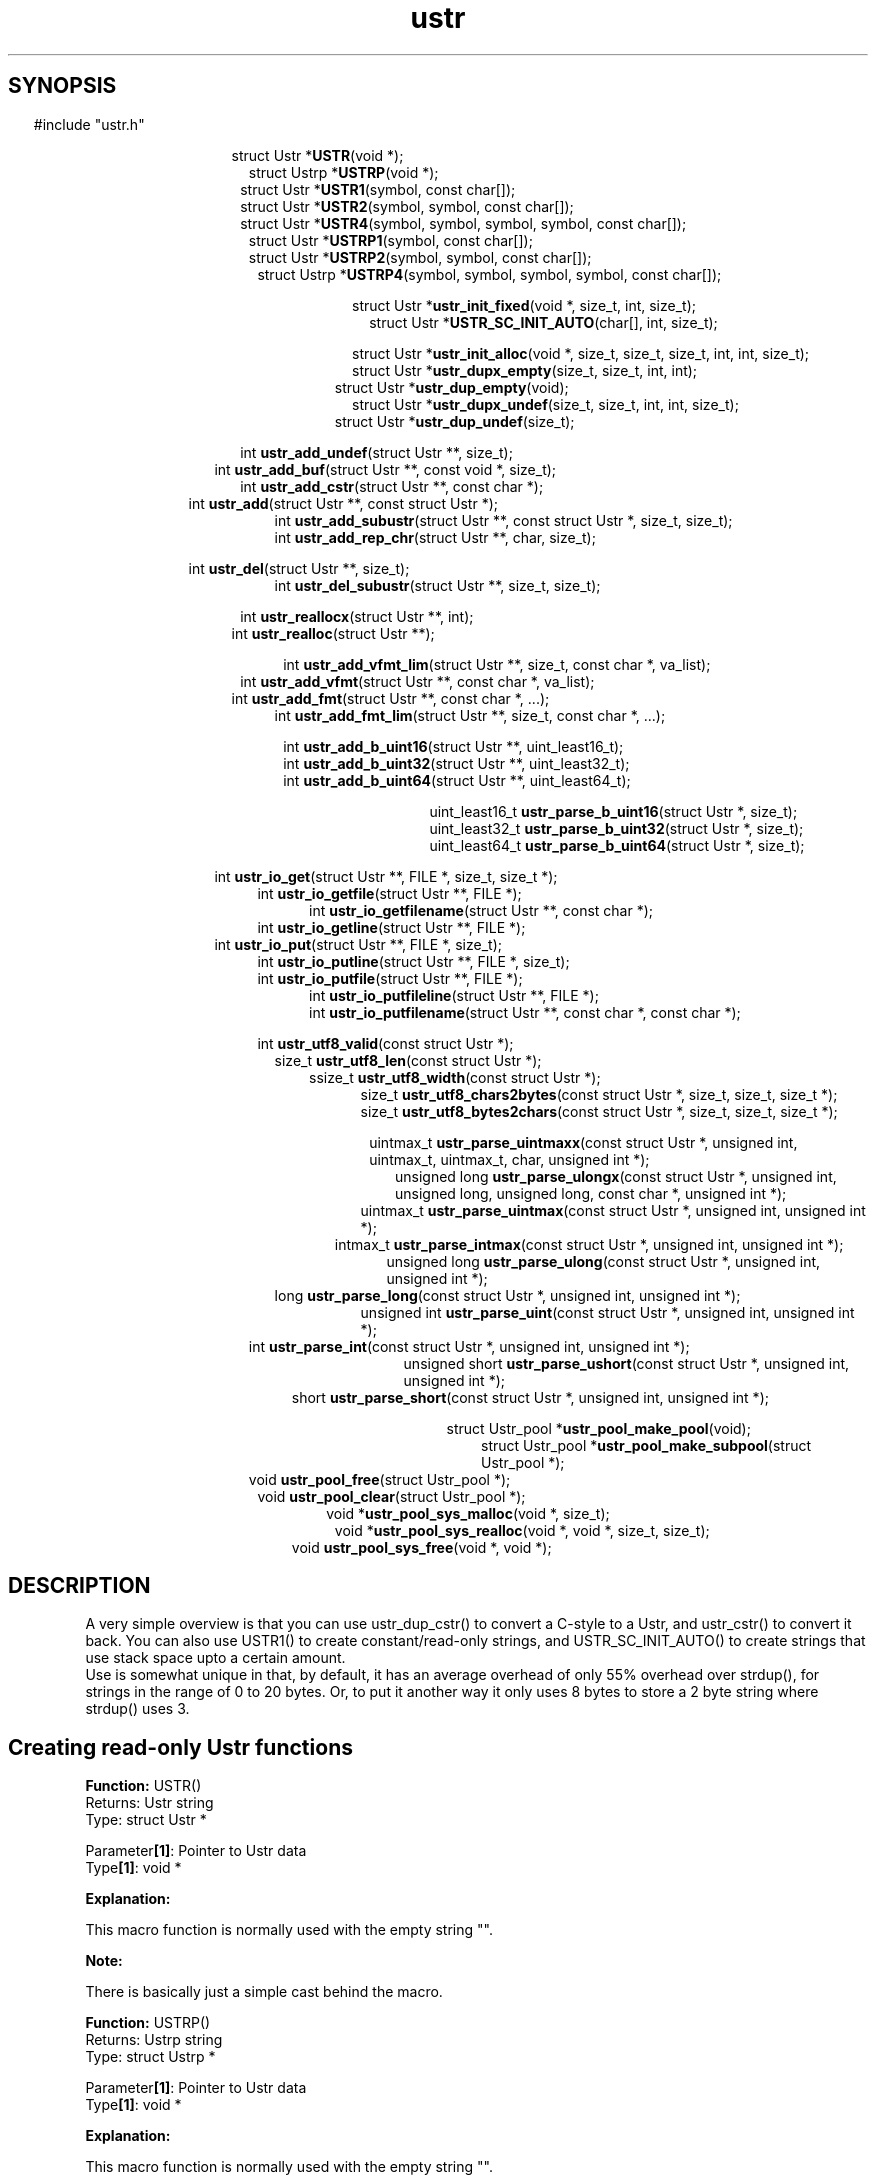 .TH ustr 3 "24-Jun-2007" "Ustr 0.99.3" "Ustr String Library"
.SH "SYNOPSIS"
.in \w'  'u
#include "ustr.h"
.sp
.NH
.sp
.br
.in \w'  struct Ustr *\fBUSTR\fR('u
.ti \w'  'u
struct Ustr *\fBUSTR\fR(void *);
.br
.in \w'  struct Ustrp *\fBUSTRP\fR('u
.ti \w'  'u
struct Ustrp *\fBUSTRP\fR(void *);
.br
.in \w'  struct Ustr *\fBUSTR1\fR('u
.ti \w'  'u
struct Ustr *\fBUSTR1\fR(symbol, const char[]);
.br
.in \w'  struct Ustr *\fBUSTR2\fR('u
.ti \w'  'u
struct Ustr *\fBUSTR2\fR(symbol, symbol, const char[]);
.br
.in \w'  struct Ustr *\fBUSTR4\fR('u
.ti \w'  'u
struct Ustr *\fBUSTR4\fR(symbol, symbol, symbol, symbol, const char[]);
.br
.in \w'  struct Ustr *\fBUSTRP1\fR('u
.ti \w'  'u
struct Ustr *\fBUSTRP1\fR(symbol, const char[]);
.br
.in \w'  struct Ustr *\fBUSTRP2\fR('u
.ti \w'  'u
struct Ustr *\fBUSTRP2\fR(symbol, symbol, const char[]);
.br
.in \w'  struct Ustrp *\fBUSTRP4\fR('u
.ti \w'  'u
struct Ustrp *\fBUSTRP4\fR(symbol, symbol, symbol, symbol, const char[]);
.sp
.br
.in \w'  struct Ustr *\fBustr_init_fixed\fR('u
.ti \w'  'u
struct Ustr *\fBustr_init_fixed\fR(void *, size_t, int, size_t);
.br
.in \w'  struct Ustr *\fBUSTR_SC_INIT_AUTO\fR('u
.ti \w'  'u
struct Ustr *\fBUSTR_SC_INIT_AUTO\fR(char[], int, size_t);
.sp
.br
.in \w'  struct Ustr *\fBustr_init_alloc\fR('u
.ti \w'  'u
struct Ustr *\fBustr_init_alloc\fR(void *, size_t, size_t, size_t, int, int, size_t);
.br
.in \w'  struct Ustr *\fBustr_dupx_empty\fR('u
.ti \w'  'u
struct Ustr *\fBustr_dupx_empty\fR(size_t, size_t, int, int);
.br
.in \w'  struct Ustr *\fBustr_dup_empty\fR('u
.ti \w'  'u
struct Ustr *\fBustr_dup_empty\fR(void);
.br
.in \w'  struct Ustr *\fBustr_dupx_undef\fR('u
.ti \w'  'u
struct Ustr *\fBustr_dupx_undef\fR(size_t, size_t, int, int, size_t);
.br
.in \w'  struct Ustr *\fBustr_dup_undef\fR('u
.ti \w'  'u
struct Ustr *\fBustr_dup_undef\fR(size_t);
.sp
.br
.in \w'  int \fBustr_add_undef\fR('u
.ti \w'  'u
int \fBustr_add_undef\fR(struct Ustr **, size_t);
.br
.in \w'  int \fBustr_add_buf\fR('u
.ti \w'  'u
int \fBustr_add_buf\fR(struct Ustr **,  const void *,  size_t);
.br
.in \w'  int  \fBustr_add_cstr\fR('u
.ti \w'  'u
int  \fBustr_add_cstr\fR(struct Ustr **,  const char *);
.br
.in \w'  int  \fBustr_add\fR('u
.ti \w'  'u
int  \fBustr_add\fR(struct Ustr **,  const struct Ustr *);
.br
.in \w'  int  \fBustr_add_subustr\fR('u
.ti \w'  'u
int  \fBustr_add_subustr\fR(struct Ustr **,  const struct Ustr *,  size_t,  size_t);
.br
.in \w'  int  \fBustr_add_rep_chr\fR('u
.ti \w'  'u
int  \fBustr_add_rep_chr\fR(struct Ustr **,  char,  size_t);
.sp
.br
.in \w'  int  \fBustr_del\fR('u
.ti \w'  'u
int  \fBustr_del\fR(struct Ustr **, size_t);
.br
.in \w'  int  \fBustr_del_subustr\fR('u
.ti \w'  'u
int  \fBustr_del_subustr\fR(struct Ustr **,  size_t,  size_t);
.sp
.br
.in \w'  int  \fBustr_reallocx\fR('u
.ti \w'  'u
int  \fBustr_reallocx\fR(struct Ustr **, int);
.br
.in \w'  int  \fBustr_realloc\fR('u
.ti \w'  'u
int  \fBustr_realloc\fR(struct Ustr **);
.sp
.br
.in \w'  int  \fBustr_add_vfmt_lim\fR('u
.ti \w'  'u
int  \fBustr_add_vfmt_lim\fR(struct Ustr **,  size_t,  const char *,  va_list);
.br
.in \w'  int  \fBustr_add_vfmt\fR('u
.ti \w'  'u
int  \fBustr_add_vfmt\fR(struct Ustr **,  const char *,  va_list);
.br
.in \w'  int  \fBustr_add_fmt\fR('u
.ti \w'  'u
int  \fBustr_add_fmt\fR(struct Ustr **,  const char *,  ...);
.br
.in \w'  int  \fBustr_add_fmt_lim\fR('u
.ti \w'  'u
int  \fBustr_add_fmt_lim\fR(struct Ustr **,  size_t, const char *,  ...);
.sp
.br
.in \w'  int  \fBustr_add_b_uint16\fR('u
.ti \w'  'u
int  \fBustr_add_b_uint16\fR(struct Ustr **,  uint_least16_t);
.br
.in \w'  int  \fBustr_add_b_uint32\fR('u
.ti \w'  'u
int  \fBustr_add_b_uint32\fR(struct Ustr **,  uint_least32_t);
.br
.in \w'  int  \fBustr_add_b_uint64\fR('u
.ti \w'  'u
int  \fBustr_add_b_uint64\fR(struct Ustr **,  uint_least64_t);
.sp
.br
.in \w'  uint_least16_t  \fBustr_parse_b_uint16\fR('u
.ti \w'  'u
uint_least16_t  \fBustr_parse_b_uint16\fR(struct Ustr *,  size_t);
.br
.in \w'  uint_least32_t  \fBustr_parse_b_uint32\fR('u
.ti \w'  'u
uint_least32_t  \fBustr_parse_b_uint32\fR(struct Ustr *,  size_t);
.br
.in \w'  uint_least64_t  \fBustr_parse_b_uint64\fR('u
.ti \w'  'u
uint_least64_t  \fBustr_parse_b_uint64\fR(struct Ustr *,  size_t);
.sp
.br
.in \w'  int  \fBustr_io_get\fR('u
.ti \w'  'u
int  \fBustr_io_get\fR(struct Ustr **,  FILE *,  size_t,  size_t *);
.br
.in \w'  int  \fBustr_io_getfile\fR('u
.ti \w'  'u
int  \fBustr_io_getfile\fR(struct Ustr **,  FILE *);
.br
.in \w'  int  \fBustr_io_getfilename\fR('u
.ti \w'  'u
int  \fBustr_io_getfilename\fR(struct Ustr **,  const char *);
.br
.in \w'  int  \fBustr_io_getline\fR('u
.ti \w'  'u
int  \fBustr_io_getline\fR(struct Ustr **,  FILE *);
.br
.in \w'  int  \fBustr_io_put\fR('u
.ti \w'  'u
int  \fBustr_io_put\fR(struct Ustr **,  FILE *,  size_t);
.br
.in \w'  int  \fBustr_io_putline\fR('u
.ti \w'  'u
int  \fBustr_io_putline\fR(struct Ustr **,  FILE *,  size_t);
.br
.in \w'  int  \fBustr_io_putfile\fR('u
.ti \w'  'u
int  \fBustr_io_putfile\fR(struct Ustr **,  FILE *);
.br
.in \w'  int  \fBustr_io_putfileline\fR('u
.ti \w'  'u
int  \fBustr_io_putfileline\fR(struct Ustr **,  FILE *);
.br
.in \w'  int  \fBustr_io_putfilename\fR('u
.ti \w'  'u
int  \fBustr_io_putfilename\fR(struct Ustr **,  const char *,  const char *);
.sp
.br
.in \w'  int  \fBustr_utf8_valid\fR('u
.ti \w'  'u
int  \fBustr_utf8_valid\fR(const struct Ustr *);
.br
.in \w'  size_t  \fBustr_utf8_len\fR('u
.ti \w'  'u
size_t  \fBustr_utf8_len\fR(const struct Ustr *);
.br
.in \w'  ssize_t  \fBustr_utf8_width\fR('u
.ti \w'  'u
ssize_t  \fBustr_utf8_width\fR(const struct Ustr *);
.br
.in \w'  size_t  \fBustr_utf8_chars2bytes\fR('u
.ti \w'  'u
size_t  \fBustr_utf8_chars2bytes\fR(const struct Ustr *,  size_t,  size_t,  size_t *);
.br
.in \w'  size_t  \fBustr_utf8_bytes2chars\fR('u
.ti \w'  'u
size_t  \fBustr_utf8_bytes2chars\fR(const struct Ustr *,  size_t,  size_t,  size_t *);
.sp
.br
.in \w'  uintmax_t  \fBustr_parse_uintmaxx\fR('u
.ti \w'  'u
uintmax_t  \fBustr_parse_uintmaxx\fR(const struct Ustr *, unsigned int, uintmax_t,  uintmax_t,  char,  unsigned int *);
.br
.in \w'  unsigned long  \fBustr_parse_ulongx\fR('u
.ti \w'  'u
unsigned long  \fBustr_parse_ulongx\fR(const struct Ustr *,  unsigned int, unsigned long,  unsigned long, const char *,  unsigned int *);
.br
.in \w'  uintmax_t  \fBustr_parse_uintmax\fR('u
.ti \w'  'u
uintmax_t  \fBustr_parse_uintmax\fR(const struct Ustr *,  unsigned int,  unsigned int *);
.br
.in \w'  intmax_t  \fBustr_parse_intmax\fR('u
.ti \w'  'u
intmax_t  \fBustr_parse_intmax\fR(const struct Ustr *,  unsigned int,  unsigned int *);
.br
.in \w'  unsigned long  \fBustr_parse_ulong\fR('u
.ti \w'  'u
unsigned long  \fBustr_parse_ulong\fR(const struct Ustr *,  unsigned int, unsigned int *);
.br
.in \w'  long  \fBustr_parse_long\fR('u
.ti \w'  'u
long  \fBustr_parse_long\fR(const struct Ustr *,  unsigned int,  unsigned int *);
.br
.in \w'  unsigned int  \fBustr_parse_uint\fR('u
.ti \w'  'u
unsigned int  \fBustr_parse_uint\fR(const struct Ustr *,  unsigned int,  unsigned int *);
.br
.in \w'  int  \fBustr_parse_int\fR('u
.ti \w'  'u
int  \fBustr_parse_int\fR(const struct Ustr *,  unsigned int,  unsigned int *);
.br
.in \w'  unsigned short  \fBustr_parse_ushort\fR('u
.ti \w'  'u
unsigned short  \fBustr_parse_ushort\fR(const struct Ustr *, unsigned int,  unsigned int *);
.br
.in \w'  short  \fBustr_parse_short\fR('u
.ti \w'  'u
short  \fBustr_parse_short\fR(const struct Ustr *,  unsigned int,  unsigned int *);
.sp
.br
.in \w'  struct Ustr_pool *\fBustr_pool_make_pool\fR('u
.ti \w'  'u
struct Ustr_pool *\fBustr_pool_make_pool\fR(void);
.br
.in \w'  struct Ustr_pool *\fBustr_pool_make_subpool\fR('u
.ti \w'  'u
struct Ustr_pool *\fBustr_pool_make_subpool\fR(struct Ustr_pool *);
.br
.in \w'  void \fBustr_pool_free\fR('u
.ti \w'  'u
void \fBustr_pool_free\fR(struct Ustr_pool *);
.br
.in \w'  void \fBustr_pool_clear\fR('u
.ti \w'  'u
void \fBustr_pool_clear\fR(struct Ustr_pool *);
.br
.in \w'  void *\fBustr_pool_sys_malloc\fR('u
.ti \w'  'u
void *\fBustr_pool_sys_malloc\fR(void *, size_t);
.br
.in \w'  void *\fBustr_pool_sys_realloc\fR('u
.ti \w'  'u
void *\fBustr_pool_sys_realloc\fR(void *, void *, size_t, size_t);
.br
.in \w'  void \fBustr_pool_sys_free\fR('u
.ti \w'  'u
void \fBustr_pool_sys_free\fR(void *, void *);

.ti
.HY
.SH "DESCRIPTION"
 A very simple overview is that you can use ustr_dup_cstr() to convert a C-style
to a Ustr, and ustr_cstr() to convert it back. You can also use USTR1() to
create constant/read-only strings, and USTR_SC_INIT_AUTO() to create strings
that use stack space upto a certain amount.
 Use is somewhat unique in that, by default, it has an average overhead of only
55% overhead over strdup(), for strings in the range of 0 to 20 bytes. Or, to
put it another way it only uses 8 bytes to store a 2 byte string where
strdup() uses 3.
.SH Creating read-only Ustr functions


.ti -2
.br
\fBFunction: \fR USTR()
.br
Returns: Ustr string
.br
Type: struct Ustr *

.br
Parameter\fB[1]\fR: Pointer to Ustr data
.br
Type\fB[1]\fR: void *

.br
\fBExplanation:\fR

.br
  This macro function is normally used with the empty string "".
.sp
\fBNote:\fR

.br
  There is basically just a simple cast behind the macro.

.ti -2
.br
\fBFunction: \fR USTRP()
.br
Returns: Ustrp string
.br
Type: struct Ustrp *

.br
Parameter\fB[1]\fR: Pointer to Ustr data
.br
Type\fB[1]\fR: void *

.br
\fBExplanation:\fR

.br
  This macro function is normally used with the empty string "".
.sp
\fBNote:\fR

.br
  There is basically just a simple cast behind the macro.

.ti -2
.br
\fBFunction: \fR USTR1()
.br
Returns: Ustr string
.br
Type: struct Ustr *

.br
Parameter\fB[1]\fR: Encoded number of the length of Ustr string
.br
Type\fB[1]\fR: symbol

.br
Parameter\fB[2]\fR: Data for Ustr string
.br
Type\fB[2]\fR: const char[]

.br
\fBExplanation:\fR

.br
  This macro function simplifies the creation of read-only Ustr string's. And is normally used like...

.Vb 4
  USTR1(\\x4, "abcd")

.Ve
 ...it is worth pointing out that running with debugging turned on
 (USTR_CONF_USE_ASSERT) will complain if the length isn't encoded correctly, as in...

.Vb 4
  USTR1(\\x3, "abcd")

.Ve
 ...here ustr_assert_valid() will fail, which is called before most functions do
 anything in debugging mode. Note also that extra debugging (USTR_CONF_USE_EOS_MARK) will still catch cases like...

.Vb 4
  USTR1(\\x3, "abc\\0d")

.Ve
 ...at least using debugging is esp. important if you are putting UTF-8
 characters into the strings.
.sp
\fBNote:\fR

.br
  Having ustr_ro() return true means that the Ustr cannot be written to without be reallocated into allocation space ... not that ustr_add() etc. will fail.

.ti -2
.br
\fBFunction: \fR USTR2()
.br
Returns: Ustr string
.br
Type: struct Ustr *

.br
Parameter\fB[1]\fR: Encoded 2nd byte of number of the length of Ustr string
.br
Type\fB[1]\fR: symbol

.br
Parameter\fB[2]\fR: Encoded 1st byte of number of the length of Ustr string
.br
Type\fB[2]\fR: symbol

.br
Parameter\fB[3]\fR: Data for Ustr string
.br
Type\fB[3]\fR: const char[]

.br
\fBExplanation:\fR

.br
  This function works in the same way as USTR1() but takes two length bytes, so the read-only string can be upto 65,535 (2**16 - 1) bytes in length.

.ti -2
.br
\fBFunction: \fR USTR4()
.br
Returns: Ustr string
.br
Type: struct Ustr *

.br
Parameter\fB[1]\fR: Encoded 4th byte of number of the length of Ustr string
.br
Type\fB[1]\fR: symbol

.br
Parameter\fB[2]\fR: Encoded 3rd byte of number of the length of Ustr string
.br
Type\fB[2]\fR: symbol

.br
Parameter\fB[3]\fR: Encoded 2nd byte of number of the length of Ustr string
.br
Type\fB[3]\fR: symbol

.br
Parameter\fB[4]\fR: Encoded 1st byte of number of the length of Ustr string
.br
Type\fB[4]\fR: symbol

.br
Parameter\fB[5]\fR: Data for Ustr string
.br
Type\fB[5]\fR: const char[]

.br
\fBExplanation:\fR

.br
  This function works in the same way as USTR1() but takes four length bytes, so the read-only string can be upto 2**32 - 1 bytes in length.

.ti -2
.br
\fBFunction: \fR USTRP1()
.br
Returns: Ustr string
.br
Type: struct Ustr *

.br
Parameter\fB[1]\fR: Encoded number of the length of Ustr string
.br
Type\fB[1]\fR: symbol

.br
Parameter\fB[2]\fR: Data for Ustr string
.br
Type\fB[2]\fR: const char[]

.br
\fBExplanation:\fR

.br
  This function works like USTR1(), but returns a Ustrp instead.

.ti -2
.br
\fBFunction: \fR USTRP2()
.br
Returns: Ustr string
.br
Type: struct Ustr *

.br
Parameter\fB[1]\fR: Encoded 2nd byte of number of the length of Ustr string
.br
Type\fB[1]\fR: symbol

.br
Parameter\fB[2]\fR: Encoded 1st byte of number of the length of Ustr string
.br
Type\fB[2]\fR: symbol

.br
Parameter\fB[3]\fR: Data for Ustr string
.br
Type\fB[3]\fR: const char[]

.br
\fBExplanation:\fR

.br
  This function works like USTR4(), but returns a Ustrp instead.

.ti -2
.br
\fBFunction: \fR USTRP4()
.br
Returns: Ustrp string
.br
Type: struct Ustrp *

.br
Parameter\fB[1]\fR: Encoded 4th byte of number of the length of Ustrp string
.br
Type\fB[1]\fR: symbol

.br
Parameter\fB[2]\fR: Encoded 3rd byte of number of the length of Ustrp string
.br
Type\fB[2]\fR: symbol

.br
Parameter\fB[3]\fR: Encoded 2nd byte of number of the length of Ustrp string
.br
Type\fB[3]\fR: symbol

.br
Parameter\fB[4]\fR: Encoded 1st byte of number of the length of Ustrp string
.br
Type\fB[4]\fR: symbol

.br
Parameter\fB[5]\fR: Data for Ustr string
.br
Type\fB[5]\fR: const char[]

.br
\fBExplanation:\fR

.br
  This function works like USTR2(), but returns a Ustrp instead.


.SH Creating fixed Ustr functions

.ti -2
.br
\fBFunction: \fR ustr_init_fixed()
.br
Returns: Ustr string
.br
Type: struct Ustr *

.br
Parameter\fB[1]\fR: Pointer to area of memory to use as a Ustr string
.br
Type\fB[1]\fR: void *

.br
Parameter\fB[2]\fR: Size of area of memory
.br
Type\fB[2]\fR: size_t

.br
Parameter\fB[3]\fR: Whether the fixed size Ustr should be limited
.br
Type\fB[3]\fR: int

.br
Parameter\fB[4]\fR: The initial length of the Ustr
.br
Type\fB[4]\fR: size_t

.br
\fBExplanation:\fR

.br
  This creates a new Ustr string, which is "fixed". This means the Ustr storage is managed outside of the ustr_* API, it is often used for stack allocated strings.
.br
  As you add data to the Ustr past the size allowed via. the fixed storge the Ustr will automatically be converted into an allocated Ustr. So if this is possible you should always call ustr_free(), as this does nothing if given a fixed size Ustr.
.sp
\fBNote:\fR

.br
  For simplicity you probably want to use USTR_SC_INIT_AUTO() when possible.

.ti -2
.br
\fBFunction: \fR USTR_SC_INIT_AUTO()
.br
Returns: Ustr string
.br
Type: struct Ustr *

.br
Parameter\fB[1]\fR: Area of memory to use as a Ustr string
.br
Type\fB[1]\fR: char[]

.br
Parameter\fB[2]\fR: Whether the fixed size Ustr should be limited
.br
Type\fB[2]\fR: int

.br
Parameter\fB[3]\fR: The initial length of the Ustr
.br
Type\fB[3]\fR: size_t

.br
\fBExplanation:\fR

.br
  This calls ustr_init_fixed() with sizeof() the area of memory (Parameter[1]) as the second argument.
.sp
\fBNote:\fR

.br
  This does mean that the first argument must be the correct size, as far as sizeof() is concerned, as in...

.Vb 4
 char buf_sz[1024];
 Ustr *s1 = USTR_SC_INIT_AUTO(buf_sz, USTR_FALSE, 0);

.Ve
 ...so passing pointers to memory from malloc() will probably just return NULL.


.SH Creating allocated Ustr functions

.ti -2
.br
\fBFunction: \fR ustr_init_alloc()
.br
Returns: Ustr string
.br
Type: struct Ustr *

.br
Parameter\fB[1]\fR: Pointer to area of memory to use as a Ustr string
.br
Type\fB[1]\fR: void *

.br
Parameter\fB[2]\fR: Size of area of memory
.br
Type\fB[2]\fR: size_t

.br
Parameter\fB[3]\fR: Whether Ustr should store the size
.br
Type\fB[3]\fR: size_t

.br
Parameter\fB[4]\fR: Number of bytes to use for references
.br
Type\fB[4]\fR: size_t

.br
Parameter\fB[5]\fR: Whether the Ustr should use exact allocations
.br
Type\fB[5]\fR: int

.br
Parameter\fB[6]\fR: Whether the Ustr should have the "enomem" flag set
.br
Type\fB[6]\fR: int

.br
Parameter\fB[7]\fR: The initial length of the Ustr
.br
Type\fB[7]\fR: size_t

.br
\fBExplanation:\fR

.br
  This creates a new Ustr string, you should have allocated the data via.  USTR_CONF_MALLOC() or bad things will happen if the Ustr string is ever free'd or reallocated.

.ti -2
.br
\fBFunction: \fR ustr_dupx_empty()
.br
Returns: Ustr string
.br
Type: struct Ustr *

.br
Parameter\fB[1]\fR: Size of allocated storage
.br
Type\fB[1]\fR: size_t

.br
Parameter\fB[2]\fR: Number of bytes to use for reference count
.br
Type\fB[2]\fR: size_t

.br
Parameter\fB[3]\fR: Exact memory allocations
.br
Type\fB[3]\fR: int

.br
Parameter\fB[4]\fR: ENOMEM, memory error flag
.br
Type\fB[4]\fR: int

.br
\fBExplanation:\fR

.br
  This function creates an empty Ustr, owned by you, that is allocated from system memory, or it returns NULL.
.br
  The size is the desired allocation size for the entire Ustr, including overhead for metadata. This value will be rounded up, if it's too small, so passing 1 as the size says you want a stored size but to allocate the smallest amount of memory possible.
.sp
\fBNote:\fR

.br
  The reference byte count can only be one of the following values: 0, 1, 2 or 4, or 8 (on environments with a 64bit size_t).
.br
  It can be useful to ensure that the Ustr is in system memory, so that you can add things to it and check for errors with ustr_enomem().
.br
  If you chose to store the allocated size in the Ustr then the number of bytes allocated for the reference count will be a minimum of 2.

.ti -2
.br
\fBFunction: \fR ustr_dup_empty()
.br
Returns: Ustr string
.br
Type: struct Ustr *

.br
Parameter\fB[1]\fR: Nothing
.br
Type\fB[1]\fR: void

.br
\fBExplanation:\fR

.br
  This function is the same as calling ustr_dupx_empty() with the current set of default options.

.ti -2
.br
\fBFunction: \fR ustr_dupx_undef()
.br
Returns: Ustr string
.br
Type: struct Ustr *

.br
Parameter\fB[1]\fR: Size of allocated storage
.br
Type\fB[1]\fR: size_t

.br
Parameter\fB[2]\fR: Number of bytes to use for reference count
.br
Type\fB[2]\fR: size_t

.br
Parameter\fB[3]\fR: Exact memory allocations
.br
Type\fB[3]\fR: int

.br
Parameter\fB[4]\fR: ENOMEM, memory error flag
.br
Type\fB[4]\fR: int

.br
Parameter\fB[5]\fR: Length of new undefined data
.br
Type\fB[5]\fR: size_t

.br
\fBExplanation:\fR

.br
  This function works like you called ustr_dupx_empty() and then ustr_add_undef().

.ti -2
.br
\fBFunction: \fR ustr_dup_undef()
.br
Returns: Ustr string
.br
Type: struct Ustr *

.br
Parameter\fB[1]\fR: Length of new undefined data
.br
Type\fB[1]\fR: size_t

.br
\fBExplanation:\fR

.br
  This function is the same as calling ustr_dupx_undef() with the current set of default options.

.SH Adding data to a Ustr
.ti -2
.br
\fBFunction: \fR ustr_add_undef()
.br
Returns: Success or failure
.br
Type: int

.br
Parameter\fB[1]\fR: Pointer to a Ustr string
.br
Type\fB[1]\fR: struct Ustr **

.br
Parameter\fB[2]\fR: Length of new undefined data
.br
Type\fB[2]\fR: size_t

.br
\fBExplanation:\fR

.br
  The Ustr string is expanded (possibly reallocated) so that it can contain length (Parameter[2]) extra data, if the length is not zero the Ustr will be writable. Or it'll return USTR_FALSE (zero) on failure.

.ti -2
.br
\fBFunction: \fR ustr_add_buf()
.br
Returns: Success or failure
.br
Type: int

.br
Parameter\fB[1]\fR: struct Ustr **
.br
Type\fB[1]\fR: struct Ustr **

.br
Parameter\fB[2]\fR:  const void *
.br
Type\fB[2]\fR:  const void *

.br
Parameter\fB[3]\fR:  size_t
.br
Type\fB[3]\fR:  size_t

Explanation:

.br
  This function is NOT DOCUMENTED YET!

.ti -2
.br
\fBFunction: \fR ustr_add_cstr()
.br
Returns: Success or failure
.br
Type: int 

.br
Parameter\fB[1]\fR: struct Ustr **
.br
Type\fB[1]\fR: struct Ustr **

.br
Parameter\fB[2]\fR:  const char *
.br
Type\fB[2]\fR:  const char *

Explanation:

.br
  This function is NOT DOCUMENTED YET!

.ti -2
.br
\fBFunction: \fR ustr_add()
.br
Returns: Success or failure
.br
Type: int 

.br
Parameter\fB[1]\fR: struct Ustr **
.br
Type\fB[1]\fR: struct Ustr **

.br
Parameter\fB[2]\fR:  const struct Ustr *
.br
Type\fB[2]\fR:  const struct Ustr *

Explanation:

.br
  This function is NOT DOCUMENTED YET!

.ti -2
.br
\fBFunction: \fR ustr_add_subustr()
.br
Returns: Success or failure
.br
Type: int 

.br
Parameter\fB[1]\fR: struct Ustr **
.br
Type\fB[1]\fR: struct Ustr **

.br
Parameter\fB[2]\fR:  const struct Ustr *
.br
Type\fB[2]\fR:  const struct Ustr *

.br
Parameter\fB[3]\fR:  size_t
.br
Type\fB[3]\fR:  size_t

.br
Parameter\fB[4]\fR:  size_t
.br
Type\fB[4]\fR:  size_t

Explanation:

.br
  This function is NOT DOCUMENTED YET!

.ti -2
.br
\fBFunction: \fR ustr_add_rep_chr()
.br
Returns: Success or failure
.br
Type: int 

.br
Parameter\fB[1]\fR: struct Ustr **
.br
Type\fB[1]\fR: struct Ustr **

.br
Parameter\fB[2]\fR:  char
.br
Type\fB[2]\fR:  char

.br
Parameter\fB[3]\fR:  size_t
.br
Type\fB[3]\fR:  size_t

Explanation:

.br
  This function is NOT DOCUMENTED YET!

.SH Deleting data from a Ustr
.ti -2
.br
\fBFunction: \fR ustr_del()
.br
Returns: int 
.br
Type: int 

.br
Parameter\fB[1]\fR: struct Ustr **
.br
Type\fB[1]\fR: struct Ustr **

.br
Parameter\fB[2]\fR: Length to delete.
.br
Type\fB[2]\fR: size_t

Explanation:

.br
  This function deletes data from the end of Ustr, possibly re-sizing the Ustr at the same time.

.ti -2
.br
\fBFunction: \fR ustr_del_subustr()
.br
Returns: int 
.br
Type: int 

.br
Parameter\fB[1]\fR: struct Ustr **
.br
Type\fB[1]\fR: struct Ustr **
.br
Parameter\fB[2]\fR:  size_t
.br
Type\fB[2]\fR:  size_t

.br
Parameter\fB[3]\fR:  size_t
.br
Type\fB[3]\fR:  size_t

Explanation:

.br
  This function works like ustr_del() but can delete an arbitrary section of the Ustr.

.SH Resizing a Ustr
.ti -2
.br
\fBFunction: \fR ustr_reallocx()
.br
Returns: int 
.br
Type: int 

.br
Parameter\fB[1]\fR: struct Ustr **
.br
Type\fB[1]\fR: struct Ustr **

.br
Parameter\fB[2]\fR: Exact size allocation
.br
Type\fB[2]\fR: int

Explanation:

.br
  This function is re-sizes the Ustr if it is a sized Ustr (ustr_sized() returns USTR_TRUE). This is mostly used to shrink a Ustr that is now significantly smaller than it once was. Although this function will grow a Ustr under certain conditions.

.ti -2
.br
\fBFunction: \fR ustr_realloc()
.br
Returns: int 
.br
Type: int 

.br
Parameter\fB[1]\fR: struct Ustr **
.br
Type\fB[1]\fR: struct Ustr **

Explanation:

.br
  This function is like ustr_reallocx() but uses the current value of ustr_exact().

.SH Adding formatted data to Ustr
.ti -2
.br
\fBFunction: \fR ustr_add_vfmt_lim()
.br
Returns: Success or failure
.br
Type: int 

.br
Parameter\fB[1]\fR: struct Ustr **
.br
Type\fB[1]\fR: struct Ustr **

.br
Parameter\fB[2]\fR:  size_t
.br
Type\fB[2]\fR:  size_t

.br
Parameter\fB[3]\fR:  const char *
.br
Type\fB[3]\fR:  const char *

.br
Parameter\fB[4]\fR:  va_list
.br
Type\fB[4]\fR:  va_list

Explanation:

.br
  This function is NOT DOCUMENTED YET!

.ti -2
.br
\fBFunction: \fR ustr_add_vfmt()
.br
Returns: Success or failure
.br
Type: int 

.br
Parameter\fB[1]\fR: struct Ustr **
.br
Type\fB[1]\fR: struct Ustr **

.br
Parameter\fB[2]\fR:  const char *
.br
Type\fB[2]\fR:  const char *

.br
Parameter\fB[3]\fR:  va_list
.br
Type\fB[3]\fR:  va_list

Explanation:

.br
  This function is NOT DOCUMENTED YET!

.ti -2
.br
\fBFunction: \fR ustr_add_fmt()
.br
Returns: Success or failure
.br
Type: int 

.br
Parameter\fB[1]\fR: struct Ustr **
.br
Type\fB[1]\fR: struct Ustr **

.br
Parameter\fB[2]\fR:  const char *
.br
Type\fB[2]\fR:  const char *

.br
Parameter\fB[3]\fR:  ...
.br
Type\fB[3]\fR:  ...

Explanation:

.br
  This function is NOT DOCUMENTED YET!

.ti -2
.br
\fBFunction: \fR ustr_add_fmt_lim()
.br
Returns: Success or failure
.br
Type: int 

.br
Parameter\fB[1]\fR: struct Ustr **
.br
Type\fB[1]\fR: struct Ustr **

.br
Parameter\fB[2]\fR:  size_t
.br
Type\fB[2]\fR:  size_t

.br
Parameter\fB[3]\fR: const char *
.br
Type\fB[3]\fR: const char *

.br
Parameter\fB[4]\fR:  ...
.br
Type\fB[4]\fR:  ...

Explanation:

.br
  This function is NOT DOCUMENTED YET!

.SH Adding binary data to Ustr functions
.ti -2
.br
\fBFunction: \fR ustr_add_b_uint16()
.br
Returns: int 
.br
Type: int 

.br
Parameter\fB[1]\fR: struct Ustr **
.br
Type\fB[1]\fR: struct Ustr **

.br
Parameter\fB[2]\fR:  uint_least16_t
.br
Type\fB[2]\fR:  uint_least16_t

Explanation:

.br
  This function is NOT DOCUMENTED YET!

.ti -2
.br
\fBFunction: \fR ustr_add_b_uint32()
.br
Returns: int 
.br
Type: int 

.br
Parameter\fB[1]\fR: struct Ustr **
.br
Type\fB[1]\fR: struct Ustr **
.br
Parameter\fB[2]\fR:  uint_least32_t
.br
Type\fB[2]\fR:  uint_least32_t

Explanation:

.br
  This function is NOT DOCUMENTED YET!

.ti -2
.br
\fBFunction: \fR ustr_add_b_uint64()
.br
Returns: int 
.br
Type: int 

.br
Parameter\fB[1]\fR: struct Ustr **
.br
Type\fB[1]\fR: struct Ustr **

.br
Parameter\fB[2]\fR:  uint_least64_t
.br
Type\fB[2]\fR:  uint_least64_t

Explanation:

.br
  This function is NOT DOCUMENTED YET!


.SH Parsing binary data from Ustr
.ti -2
.br
\fBFunction: \fR ustr_parse_b_uint16()
.br
Returns: uint_least16_t 
.br
Type: uint_least16_t 

.br
Parameter\fB[1]\fR: struct Ustr *
.br
Type\fB[1]\fR: struct Ustr *

.br
Parameter\fB[2]\fR:  size_t
.br
Type\fB[2]\fR:  size_t

Explanation:

.br
  This function is NOT DOCUMENTED YET!

.ti -2
.br
\fBFunction: \fR ustr_parse_b_uint32()
.br
Returns: uint_least32_t 
.br
Type: uint_least32_t 

.br
Parameter\fB[1]\fR: struct Ustr *
.br
Type\fB[1]\fR: struct Ustr *

.br
Parameter\fB[2]\fR:  size_t
.br
Type\fB[2]\fR:  size_t

Explanation:

.br
  This function is NOT DOCUMENTED YET!

.ti -2
.br
\fBFunction: \fR ustr_parse_b_uint64()
.br
Returns: uint_least64_t 
.br
Type: uint_least64_t 

.br
Parameter\fB[1]\fR: struct Ustr *
.br
Type\fB[1]\fR: struct Ustr *

.br
Parameter\fB[2]\fR:  size_t
.br
Type\fB[2]\fR:  size_t

Explanation:

.br
  This function is NOT DOCUMENTED YET!

.SH Ustr IO helpers
.ti -2
.br
\fBFunction: \fR ustr_io_get()
.br
Returns: int 
.br
Type: int 

.br
Parameter\fB[1]\fR: struct Ustr **
.br
Type\fB[1]\fR: struct Ustr **

.br
Parameter\fB[2]\fR:  FILE *
.br
Type\fB[2]\fR:  FILE *

.br
Parameter\fB[3]\fR:  size_t
.br
Type\fB[3]\fR:  size_t

.br
Parameter\fB[4]\fR:  size_t *
.br
Type\fB[4]\fR:  size_t *

Explanation:

.br
  This function is NOT DOCUMENTED YET!

.ti -2
.br
\fBFunction: \fR ustr_io_getfile()
.br
Returns: int 
.br
Type: int 

.br
Parameter\fB[1]\fR: struct Ustr **
.br
Type\fB[1]\fR: struct Ustr **

.br
Parameter\fB[2]\fR:  FILE *
.br
Type\fB[2]\fR:  FILE *

Explanation:

.br
  This function is NOT DOCUMENTED YET!

.ti -2
.br
\fBFunction: \fR ustr_io_getfilename()
.br
Returns: int 
.br
Type: int 

.br
Parameter\fB[1]\fR: struct Ustr **
.br
Type\fB[1]\fR: struct Ustr **

.br
Parameter\fB[2]\fR:  const char *
.br
Type\fB[2]\fR:  const char *

Explanation:

.br
  This function is NOT DOCUMENTED YET!

.ti -2
.br
\fBFunction: \fR ustr_io_getline()
.br
Returns: int 
.br
Type: int 

.br
Parameter\fB[1]\fR: struct Ustr **
.br
Type\fB[1]\fR: struct Ustr **

.br
Parameter\fB[2]\fR:  FILE *
.br
Type\fB[2]\fR:  FILE *

Explanation:

.br
  This function is NOT DOCUMENTED YET!

.ti -2
.br
\fBFunction: \fR ustr_io_put()
.br
Returns: int 
.br
Type: int 

.br
Parameter\fB[1]\fR: struct Ustr **
.br
Type\fB[1]\fR: struct Ustr **

.br
Parameter\fB[2]\fR:  FILE *
.br
Type\fB[2]\fR:  FILE *

.br
Parameter\fB[3]\fR:  size_t
.br
Type\fB[3]\fR:  size_t

Explanation:

.br
  This function is NOT DOCUMENTED YET!

.ti -2
.br
\fBFunction: \fR ustr_io_putline()
.br
Returns: int 
.br
Type: int 

.br
Parameter\fB[1]\fR: struct Ustr **
.br
Type\fB[1]\fR: struct Ustr **

.br
Parameter\fB[2]\fR:  FILE *
.br
Type\fB[2]\fR:  FILE *

.br
Parameter\fB[3]\fR:  size_t
.br
Type\fB[3]\fR:  size_t

Explanation:

.br
  This function is NOT DOCUMENTED YET!

.ti -2
.br
\fBFunction: \fR ustr_io_putfile()
.br
Returns: int 
.br
Type: int 

.br
Parameter\fB[1]\fR: struct Ustr **
.br
Type\fB[1]\fR: struct Ustr **

.br
Parameter\fB[2]\fR:  FILE *
.br
Type\fB[2]\fR:  FILE *

Explanation:

.br
  This function is NOT DOCUMENTED YET!

.ti -2
.br
\fBFunction: \fR ustr_io_putfileline()
.br
Returns: int 
.br
Type: int 

.br
Parameter\fB[1]\fR: struct Ustr **
.br
Type\fB[1]\fR: struct Ustr **

.br
Parameter\fB[2]\fR:  FILE *
.br
Type\fB[2]\fR:  FILE *

Explanation:

.br
  This function is NOT DOCUMENTED YET!

.ti -2
.br
\fBFunction: \fR ustr_io_putfilename()
.br
Returns: int 
.br
Type: int 

.br
Parameter\fB[1]\fR: struct Ustr **
.br
Type\fB[1]\fR: struct Ustr **

.br
Parameter\fB[2]\fR:  const char *
.br
Type\fB[2]\fR:  const char *

.br
Parameter\fB[3]\fR:  const char *
.br
Type\fB[3]\fR:  const char *

Explanation:

.br
  This function is NOT DOCUMENTED YET!

.SH Dealing with UTF-8 in a Ustr
.ti -2
.br
\fBFunction: \fR ustr_utf8_valid()
.br
Returns: int 
.br
Type: int 

.br
Parameter\fB[1]\fR: const struct Ustr *
.br
Type\fB[1]\fR: const struct Ustr *

Explanation:

.br
  This function is NOT DOCUMENTED YET!

.ti -2
.br
\fBFunction: \fR ustr_utf8_len()
.br
Returns: size_t 
.br
Type: size_t 

.br
Parameter\fB[1]\fR: const struct Ustr *
.br
Type\fB[1]\fR: const struct Ustr *

Explanation:

.br
  This function is NOT DOCUMENTED YET!

.ti -2
.br
\fBFunction: \fR ustr_utf8_width()
.br
Returns: ssize_t 
.br
Type: ssize_t 

.br
Parameter\fB[1]\fR: const struct Ustr *
.br
Type\fB[1]\fR: const struct Ustr *

Explanation:

.br
  This function is NOT DOCUMENTED YET!

.ti -2
.br
\fBFunction: \fR ustr_utf8_chars2bytes()
.br
Returns: size_t 
.br
Type: size_t 

.br
Parameter\fB[1]\fR: const struct Ustr *
.br
Type\fB[1]\fR: const struct Ustr *

.br
Parameter\fB[2]\fR:  size_t
.br
Type\fB[2]\fR:  size_t

.br
Parameter\fB[3]\fR:  size_t
.br
Type\fB[3]\fR:  size_t

.br
Parameter\fB[4]\fR:  size_t *
.br
Type\fB[4]\fR:  size_t *

Explanation:

.br
  This function is NOT DOCUMENTED YET!

.ti -2
.br
\fBFunction: \fR ustr_utf8_bytes2chars()
.br
Returns: size_t 
.br
Type: size_t 

.br
Parameter\fB[1]\fR: const struct Ustr *
.br
Type\fB[1]\fR: const struct Ustr *

.br
Parameter\fB[2]\fR:  size_t
.br
Type\fB[2]\fR:  size_t

.br
Parameter\fB[3]\fR:  size_t
.br
Type\fB[3]\fR:  size_t

.br
Parameter\fB[4]\fR:  size_t *
.br
Type\fB[4]\fR:  size_t *

Explanation:

.br
  This function is NOT DOCUMENTED YET!

.SH Parsing integer numbers from a Ustr
.ti -2
.br
\fBFunction: \fR ustr_parse_uintmaxx()
.br
Returns: uintmax_t 
.br
Type: uintmax_t 

.br
Parameter\fB[1]\fR: Ustr
.br
Type\fB[1]\fR: const struct Ustr *

.br
Parameter\fB[2]\fR: flags
.br
Type\fB[2]\fR: unsigned int

.br
Parameter\fB[3]\fR: min
.br
Type\fB[3]\fR: uintmax_t

.br
Parameter\fB[4]\fR: max
.br
Type\fB[4]\fR:  uintmax_t

.br
Parameter\fB[5]\fR: seperator
.br
Type\fB[5]\fR:  char

.br
Parameter\fB[6]\fR: error number
.br
Type\fB[6]\fR:  unsigned int *

Explanation:

.br
  This function is NOT DOCUMENTED YET!

.ti -2
.br
\fBFunction: \fR ustr_parse_ulongx()
.br
Returns: unsigned long 
.br
Type: unsigned long 

.br
Parameter\fB[1]\fR: Ustr
.br
Type\fB[1]\fR: const struct Ustr *

.br
Parameter\fB[2]\fR: flags
.br
Type\fB[2]\fR:  unsigned int

.br
Parameter\fB[3]\fR: min val
.br
Type\fB[3]\fR: unsigned long

.br
Parameter\fB[4]\fR: max val
.br
Type\fB[4]\fR:  unsigned long

.br
Parameter\fB[5]\fR: seperator
.br
Type\fB[5]\fR: const char *

.br
Parameter\fB[6]\fR: error number
.br
Type\fB[6]\fR:  unsigned int *

Explanation:

.br
  This function is NOT DOCUMENTED YET!

.ti -2
.br
\fBFunction: \fR ustr_parse_uintmax()
.br
Returns: uintmax_t 
.br
Type: uintmax_t 

.br
Parameter\fB[1]\fR: const struct Ustr *
.br
Type\fB[1]\fR: const struct Ustr *

.br
Parameter\fB[2]\fR:  unsigned int
.br
Type\fB[2]\fR:  unsigned int

.br
Parameter\fB[3]\fR:  unsigned int *
.br
Type\fB[3]\fR:  unsigned int *

Explanation:

.br
  This function is NOT DOCUMENTED YET!

.ti -2
.br
\fBFunction: \fR ustr_parse_intmax()
.br
Returns: intmax_t 
.br
Type: intmax_t 

.br
Parameter\fB[1]\fR: const struct Ustr *
.br
Type\fB[1]\fR: const struct Ustr *

.br
Parameter\fB[2]\fR:  unsigned int
.br
Type\fB[2]\fR:  unsigned int

.br
Parameter\fB[3]\fR:  unsigned int *
.br
Type\fB[3]\fR:  unsigned int *

Explanation:

.br
  This function is NOT DOCUMENTED YET!

.ti -2
.br
\fBFunction: \fR ustr_parse_ulong()
.br
Returns: unsigned long 
.br
Type: unsigned long 

.br
Parameter\fB[1]\fR: const struct Ustr *
.br
Type\fB[1]\fR: const struct Ustr *

.br
Parameter\fB[2]\fR:  unsigned int
.br
Type\fB[2]\fR:  unsigned int

.br
Parameter\fB[3]\fR: unsigned int *
.br
Type\fB[3]\fR: unsigned int *

Explanation:

.br
  This function is NOT DOCUMENTED YET!

.ti -2
.br
\fBFunction: \fR ustr_parse_long()
.br
Returns: long 
.br
Type: long 

.br
Parameter\fB[1]\fR: const struct Ustr *
.br
Type\fB[1]\fR: const struct Ustr *

.br
Parameter\fB[2]\fR:  unsigned int
.br
Type\fB[2]\fR:  unsigned int

.br
Parameter\fB[3]\fR:  unsigned int *
.br
Type\fB[3]\fR:  unsigned int *

Explanation:

.br
  This function is NOT DOCUMENTED YET!

.ti -2
.br
\fBFunction: \fR ustr_parse_uint()
.br
Returns: unsigned int 
.br
Type: unsigned int 

.br
Parameter\fB[1]\fR: const struct Ustr *
.br
Type\fB[1]\fR: const struct Ustr *

.br
Parameter\fB[2]\fR:  unsigned int
.br
Type\fB[2]\fR:  unsigned int

.br
Parameter\fB[3]\fR:  unsigned int *
.br
Type\fB[3]\fR:  unsigned int *

Explanation:

.br
  This function is NOT DOCUMENTED YET!

.ti -2
.br
\fBFunction: \fR ustr_parse_int()
.br
Returns: int 
.br
Type: int 

.br
Parameter\fB[1]\fR: const struct Ustr *
.br
Type\fB[1]\fR: const struct Ustr *

.br
Parameter\fB[2]\fR:  unsigned int
.br
Type\fB[2]\fR:  unsigned int

.br
Parameter\fB[3]\fR:  unsigned int *
.br
Type\fB[3]\fR:  unsigned int *

Explanation:

.br
  This function is NOT DOCUMENTED YET!

.ti -2
.br
\fBFunction: \fR ustr_parse_ushort()
.br
Returns: unsigned short 
.br
Type: unsigned short 

.br
Parameter\fB[1]\fR: const struct Ustr *
.br
Type\fB[1]\fR: const struct Ustr *

.br
Parameter\fB[2]\fR: unsigned int
.br
Type\fB[2]\fR: unsigned int

.br
Parameter\fB[3]\fR:  unsigned int *
.br
Type\fB[3]\fR:  unsigned int *

Explanation:

.br
  This function is NOT DOCUMENTED YET!

.ti -2
.br
\fBFunction: \fR ustr_parse_short()
.br
Returns: short 
.br
Type: short 

.br
Parameter\fB[1]\fR: const struct Ustr *
.br
Type\fB[1]\fR: const struct Ustr *

.br
Parameter\fB[2]\fR:  unsigned int
.br
Type\fB[2]\fR:  unsigned int

.br
Parameter\fB[3]\fR:  unsigned int *
.br
Type\fB[3]\fR:  unsigned int *

Explanation:

.br
  This function is NOT DOCUMENTED YET!

.SH Simple Ustr pool API
.ti -2
.br
\fBFunction: \fR ustr_pool_make_pool()
.br
Returns: Ustr pool object
.br
Type: struct Ustr_pool *

.br
Parameter\fB[1]\fR: Nothing
.br
Type\fB[1]\fR: void

.br
\fBExplanation:\fR

.br
  This allocates a new pool.
.ti -2
.br
\fBFunction: \fR ustr_pool_make_subpool()
.br
Returns: struct Ustr_pool *
.br
Type: struct Ustr_pool *

.br
Parameter\fB[1]\fR: struct Ustr_pool *
.br
Type\fB[1]\fR: struct Ustr_pool *

Explanation:

.br
  This allocates a new pool as a child of the passed in pool (Parameter[1]), The pool can be freed and cleared independantly of the parent pool however free and clear operations on the parent pool are automatically applied to all child pools.

.ti -2
.br
\fBFunction: \fR ustr_pool_free()
.br
Returns: Nothing
.br
Type: void

.br
Parameter\fB[1]\fR: Ustr pool object
.br
Type\fB[1]\fR: struct Ustr_pool *

.br
\fBExplanation:\fR

.br
  This deallocates a pool, and all sub-pools.
.sp
\fBNote:\fR

.br
  This also operates on all sub-pools.

.ti -2
.br
\fBFunction: \fR ustr_pool_clear()
.br
Returns: Nothing
.br
Type: void

.br
Parameter\fB[1]\fR: Ustr pool object
.br
Type\fB[1]\fR: struct Ustr_pool *

.br
\fBExplanation:\fR

.br
  This allows all the data in the pool to be reused, it may also free some/all of the data in the pool, from the pool API.
.sp
\fBNote:\fR

.br
  This also operates on all sub-pools.

.ti -2
.br
\fBFunction: \fR ustr_pool_sys_malloc()
.br
Returns: Allocated data
.br
Type: void *

.br
Parameter\fB[1]\fR: Ustr pool object
.br
Type\fB[1]\fR: void *

.br
Parameter\fB[2]\fR: Length of new allocation
.br
Type\fB[2]\fR: size_t

.br
\fBExplanation:\fR

.br
  This works like malloc() but allocates at least size (Parameter[2]) memory from the pool (Parameter[1]), or it returns NULL on failure.

.ti -2
.br
\fBFunction: \fR ustr_pool_sys_realloc()
.br
Returns: Re-allocated data
.br
Type: void *

.br
Parameter\fB[1]\fR: Ustr pool object
.br
Type\fB[1]\fR: void *

.br
Parameter\fB[2]\fR: Pointer to the old data
.br
Type\fB[2]\fR: void *

.br
Parameter\fB[3]\fR: Length of old allocation
.br
Type\fB[3]\fR: size_t

.br
Parameter\fB[4]\fR: Length of new allocation
.br
Type\fB[4]\fR: size_t

.br
\fBExplanation:\fR

.br
  This works like realloc() but allocates at least size (Parameter[4]) memory from the pool (Parameter[1]) and copies the old data into it, or it returns NULL on failure.
.sp
\fBNote:\fR

.br
  If the old data was the last thing allocated from the pool, it might be resized on success.
.br
  If the old data was larger than the new data, the pointer to the old data is returned.
.ti -2
.br
\fBFunction: \fR ustr_pool_sys_free()
.br
Returns: Nothing
.br
Type: void

.br
Parameter\fB[1]\fR: Ustr pool object
.br
Type\fB[1]\fR: void *

.br
Parameter\fB[2]\fR: Pointer to the data
.br
Type\fB[2]\fR: void *

.br
\fBExplanation:\fR

.br
  This function does nothing.
.SH "SEE ALSO"
.BR ustr_const (3)
